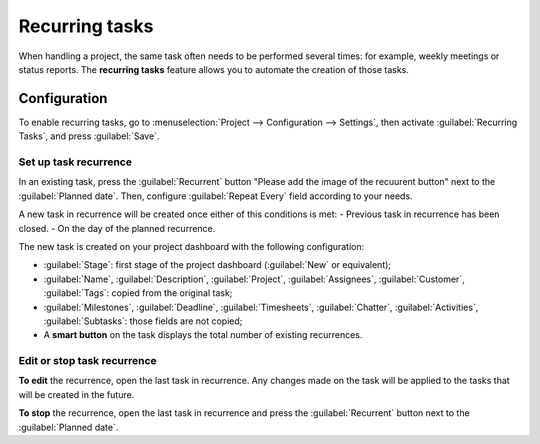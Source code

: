 ===============
Recurring tasks
===============

When handling a project, the same task often needs to be performed several times: for example,
weekly meetings or status reports. The **recurring tasks** feature allows you to automate the
creation of those tasks.

.. seealso::
   `Odoo Tutorials: Recurring tasks <https://www.odoo.com/slides/slide/recurring-tasks-1946>`_

Configuration
=============

To enable recurring tasks, go to :menuselection:`Project --> Configuration --> Settings`, then
activate :guilabel:`Recurring Tasks`, and press :guilabel:`Save`.

Set up task recurrence
----------------------

In an existing task, press the :guilabel:`Recurrent` button "Please add the image of the recuurent button" next to the :guilabel:`Planned date`.
Then, configure :guilabel:`Repeat Every` field according to your needs.

A new task in recurrence will be created once either of this conditions is met:
- Previous task in recurrence has been closed.
- On the day of the planned recurrence.

The new task is created on your project dashboard with the following configuration:

- :guilabel:`Stage`: first stage of the project dashboard (:guilabel:`New` or equivalent);
- :guilabel:`Name`, :guilabel:`Description`, :guilabel:`Project`, :guilabel:`Assignees`,
  :guilabel:`Customer`, :guilabel:`Tags`: copied from the original task;
- :guilabel:`Milestones`, :guilabel:`Deadline`, :guilabel:`Timesheets`, :guilabel:`Chatter`,
  :guilabel:`Activities`, :guilabel:`Subtasks`: those fields are not copied;

- A **smart button** on the task displays the total number of existing recurrences.

Edit or stop task recurrence
----------------------------

**To edit** the recurrence, open the last task in recurrence. Any changes made on the task will be
applied to the tasks that will be created in the future.

**To stop** the recurrence, open the last task in recurrence and press the :guilabel:`Recurrent`
button next to the :guilabel:`Planned date`.
